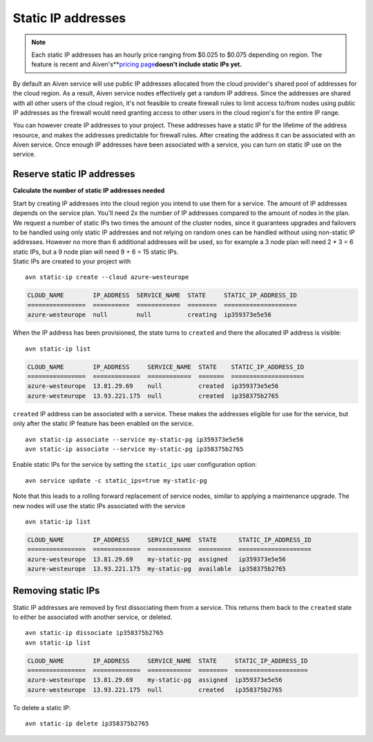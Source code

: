 Static IP addresses
===================

.. Note:: Each static IP addresses has an hourly price ranging from $0.025 to $0.075 depending on region. The feature is recent and Aiven's**\ `pricing page <https://aiven.io/pricing>`__\ **doesn't include static IPs yet.**

By default an Aiven service will use public IP addresses allocated from
the cloud provider's shared pool of addresses for the cloud region. As a
result, Aiven service nodes effectively get a random IP address. Since
the addresses are shared with all other users of the cloud region, it's
not feasible to create firewall rules to limit access to/from nodes
using public IP addresses as the firewall would need granting access to
other users in the cloud region's for the entire IP range.

You can however create IP addresses to your project. These addresses
have a static IP for the lifetime of the address resource, and makes the
addresses predictable for firewall rules. After creating the address it
can be associated with an Aiven service. Once enough IP addresses have
been associated with a service, you can turn on static IP use on the
service.

.. _platform_howto_setup_static_ip:

Reserve static IP addresses
---------------------------
**Calculate the number of static IP addresses needed**

| Start by creating IP addresses into the cloud region you intend to use
  them for a service. The amount of IP addresses depends on the service
  plan. You'll need 2x the number of IP addresses compared to the amount
  of nodes in the plan. We request a number of static IPs two times the 
  amount of the cluster nodes, since it guarantees upgrades and failovers 
  to be handled using only static IP addresses and not relying on random ones
  can be handled without using non-static IP addresses. However no more
  than 6 additional addresses will be used, so for example a 3 node plan
  will need 2 \* 3 = 6 static IPs, but a 9 node plan will need 9 + 6 =
  15 static IPs.
| Static IPs are created to your project with

::

   avn static-ip create --cloud azure-westeurope

.. code:: text

   CLOUD_NAME        IP_ADDRESS  SERVICE_NAME  STATE     STATIC_IP_ADDRESS_ID
   ================  ==========  ============  ========  ====================
   azure-westeurope  null        null          creating  ip359373e5e56

When the IP address has been provisioned, the state turns to ``created``
and there the allocated IP address is visible:

::

   avn static-ip list

.. code:: text


   CLOUD_NAME        IP_ADDRESS     SERVICE_NAME  STATE    STATIC_IP_ADDRESS_ID
   ================  =============  ============  =======  ====================
   azure-westeurope  13.81.29.69    null          created  ip359373e5e56
   azure-westeurope  13.93.221.175  null          created  ip358375b2765

``created`` IP address can be associated with a service. These makes the
addresses eligible for use for the service, but only after the static IP
feature has been enabled on the service.

::

   avn static-ip associate --service my-static-pg ip359373e5e56
   avn static-ip associate --service my-static-pg ip358375b2765

Enable static IPs for the service by setting the ``static_ips`` user
configuration option:

::

   avn service update -c static_ips=true my-static-pg

Note that this leads to a rolling forward replacement of service nodes,
similar to applying a maintenance upgrade. The new nodes will use the
static IPs associated with the service

::

   avn static-ip list

.. code:: text

   CLOUD_NAME        IP_ADDRESS     SERVICE_NAME  STATE      STATIC_IP_ADDRESS_ID
   ================  =============  ============  =========  ====================
   azure-westeurope  13.81.29.69    my-static-pg  assigned   ip359373e5e56
   azure-westeurope  13.93.221.175  my-static-pg  available  ip358375b2765

.. _platform_howto_setup_static_ip:

Removing static IPs
-------------------

Static IP addresses are removed by first dissociating them from a
service. This returns them back to the ``created`` state to either be
associated with another service, or deleted.

::

   avn static-ip dissociate ip358375b2765
   avn static-ip list

.. code:: text

   CLOUD_NAME        IP_ADDRESS     SERVICE_NAME  STATE     STATIC_IP_ADDRESS_ID
   ================  =============  ============  ========  ====================
   azure-westeurope  13.81.29.69    my-static-pg  assigned  ip359373e5e56
   azure-westeurope  13.93.221.175  null          created   ip358375b2765

To delete a static IP:

::

   avn static-ip delete ip358375b2765
